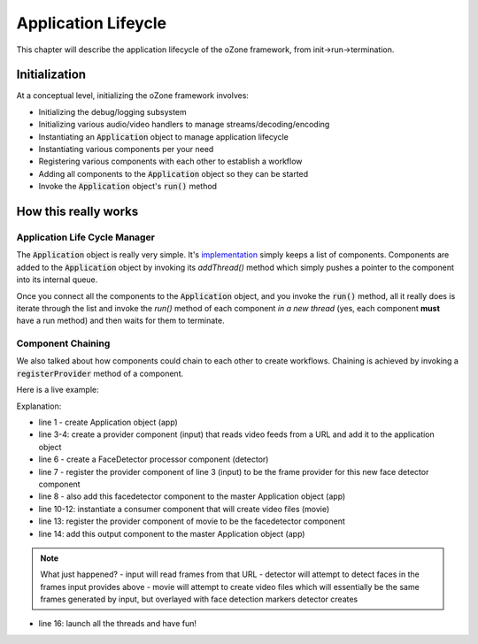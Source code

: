 Application Lifeycle
#####################
This chapter will describe the application lifecycle of the oZone framework, from init->run->termination.

Initialization
**************

At a conceptual level, initializing the oZone framework involves:

* Initializing the debug/logging subsystem
* Initializing various audio/video handlers to manage streams/decoding/encoding
* Instantiating an :code:`Application` object to manage application lifecycle
* Instantiating various components per your need
* Registering various components with each other to establish a workflow
* Adding all components to the :code:`Application` object so they can be started
* Invoke the :code:`Application` object's :code:`run()` method

How this really works
*********************

Application Life Cycle Manager
==============================
The :code:`Application` object is really very simple. It's `implementation <https://github.com/ozonesecurity/ozonebase/blob/master/server/src/base/ozApp.cpp>`_ simply keeps a list of components. Components are added to the :code:`Application` object by invoking its `addThread()` method which simply pushes a pointer to the component into its internal queue.

Once you connect all the components to the :code:`Application` object, and you invoke the :code:`run()` method, all it really does is iterate through the list and invoke the `run()` method of each component *in a new thread* (yes, each component **must** have a run method) and then waits for them to terminate.

Component Chaining
==================
We also talked about how components could chain to each other to create workflows. Chaining is achieved by invoking a :code:`registerProvider` method of a component. 

Here is a live example:

.. code-block:: c++
   :linenos:

    Application app;

    NetworkAVInput input( "input", "http://kxhcm10/nphMotionJpeg?Resolution=640x480&Quality=Standard", "mjpeg" );
    app.addThread( &input );

    FaceDetector detector( "detector" );
    detector.registerProvider( input );
    app.addThread( &detector );

    VideoParms videoParms( 320, 240 );
    AudioParms audioParms;
    MovieFileOutput movie( detector.cname(), "/transfer", "mp4", 60, videoParms, audioParms );
    output2.registerProvider( detector );
    app.addThread( &movie );

    app.run();

Explanation:

* line 1 - create Application object (app)
* line 3-4: create a provider component (input) that reads video feeds from a URL and add it to the application object
* line 6 - create a FaceDetector processor component (detector)
* line 7 - register the provider component of line 3 (input) to be the frame provider for this new face detector component
* line 8 - also add this facedetector component to the master Application object (app)
* line 10-12: instantiate a consumer component that will create video files (movie)
* line 13: register the provider component of movie to be the facedetector component
* line 14: add this output component to the master Application object (app)

.. note:: What just happened?  
    - input will read frames from that URL
    - detector will attempt to detect faces in the frames input provides above
    - movie will attempt to create video files which will essentially be the same frames generated by input, but overlayed with face detection markers detector creates

* line 16: launch all the threads and have fun!
